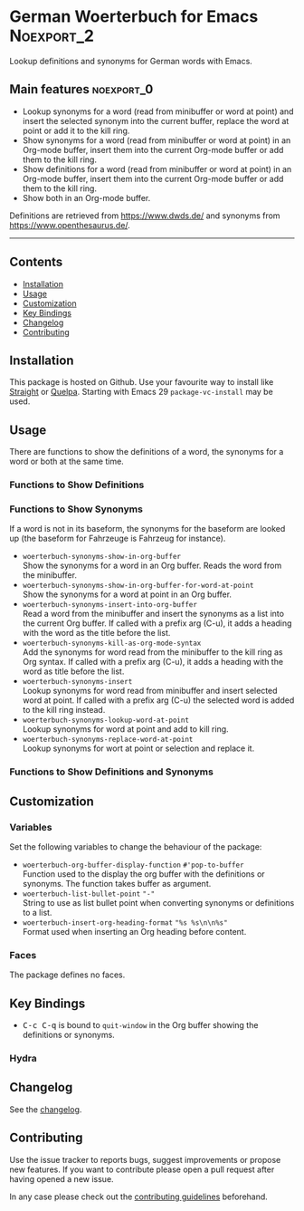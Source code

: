 #+STARTUP: content

* German Woerterbuch for Emacs                                   :Noexport_2:

[[https://www.gnu.org/licenses/gpl-3.0][https://img.shields.io/badge/License-GPL%20v3-blue.svg]] [[https://github.com/hubisan/woerterbuch/actions/workflows/tests.yml][https://github.com/hubisan/woerterbuch/actions/workflows/tests.yml/badge.svg]]

Lookup definitions and synonyms for German words with Emacs.

** Main features                                                :noexport_0:

- Lookup synonyms for a word (read from minibuffer or word at point) and insert the selected synonym into the current buffer, replace the word at point or add it to the kill ring. 
- Show synonyms for a word (read from minibuffer or word at point) in an Org-mode buffer, insert them into the current Org-mode buffer or add them to the kill ring.
- Show definitions for a word (read from minibuffer or word at point) in an Org-mode buffer, insert them into the current Org-mode buffer or add them to the kill ring.
- Show both in an Org-mode buffer.

Definitions are retrieved from [[https://www.dwds.de/]] and synonyms from [[https://www.openthesaurus.de/]].

-----

** Contents

- [[#installation][Installation]]
- [[#usage][Usage]]
- [[#customization][Customization]]
- [[#key-bindings][Key Bindings]]
- [[#changelog][Changelog]]
- [[#contributing][Contributing]]

** Installation
:PROPERTIES:
:CUSTOM_ID: installation
:END:

# Describe how to install this package.

This package is hosted on Github. Use your favourite way to install like [[https://github.com/radian-software/straight.el][Straight]] or [[https://github.com/quelpa/quelpa][Quelpa]]. Starting with Emacs 29 ~package-vc-install~ may be used.

** Usage
:PROPERTIES:
:CUSTOM_ID: usage
:END:

There are functions to show the definitions of a word, the synonyms for a word or both at the same time.

*** Functions to Show Definitions

*** Functions to Show Synonyms

If a word is not in its baseform, the synonyms for the baseform are looked up (the baseform for Fahrzeuge is Fahrzeug for instance).

- ~woerterbuch-synonyms-show-in-org-buffer~ \\
  Show the synonyms for a word in an Org buffer. Reads the word from the minibuffer.
- ~woerterbuch-synonyms-show-in-org-buffer-for-word-at-point~ \\
  Show the synonyms for a word at point in an Org buffer.
- ~woerterbuch-synonyms-insert-into-org-buffer~ \\
  Read a word from the minibuffer and insert the synonyms as a list into the current Org buffer. If called with a prefix arg (C-u), it adds a heading with the word as the title before the list.
- ~woerterbuch-synonyms-kill-as-org-mode-syntax~ \\
  Add the synonyms for word read from the minibuffer to the kill ring as Org syntax. If called with a prefix arg (C-u), it adds a heading with the word as title before the list.
- ~woerterbuch-synonyms-insert~ \\
  Lookup synonyms for word read from minibuffer and insert selected word at point. If called with a prefix arg (C-u) the selected word is added to the kill ring instead.
- ~woerterbuch-synonyms-lookup-word-at-point~ \\
  Lookup synonyms for word at point and add to kill ring. 
- ~woerterbuch-synonyms-replace-word-at-point~ \\
  Lookup synonyms for wort at point or selection and replace it. 
  
*** Functions to Show Definitions and Synonyms

** Customization
:PROPERTIES:
:CUSTOM_ID: customization
:END:

*** Variables

Set the following variables to change the behaviour of the package:

- ~woerterbuch-org-buffer-display-function~  =#'pop-to-buffer= \\
  Function used to the display the org buffer with the definitions or synonyms. The function takes buffer as argument.
- ~woerterbuch-list-bullet-point~  ="-"= \\
  String to use as list bullet point when converting synonyms or definitions to a list.
- ~woerterbuch-insert-org-heading-format~  ="%s %s\n\n%s"= \\
  Format used when inserting an Org heading before content.

*** Faces

The package defines no faces.

** Key Bindings
:PROPERTIES:
:CUSTOM_ID: key-bindings
:END:

- @@html:<kbd>@@C-c C-q@@html:</kbd>@@ is bound to ~quit-window~ in the Org buffer showing the definitions or synonyms.

*** Hydra

# Example of a hydra definition.
# TODO show code to define a hydra.

** Changelog
:PROPERTIES:
:CUSTOM_ID: changelog
:END:

See the [[./CHANGELOG.org][changelog]].

** Contributing
:PROPERTIES:
:CUSTOM_ID: contributing
:END:

Use the issue tracker to reports bugs, suggest improvements or propose new features. If you want to contribute please open a pull request after having opened a new issue.

In any case please check out the [[./CONTRIBUTING.org::*Contributing][contributing guidelines]] beforehand.
